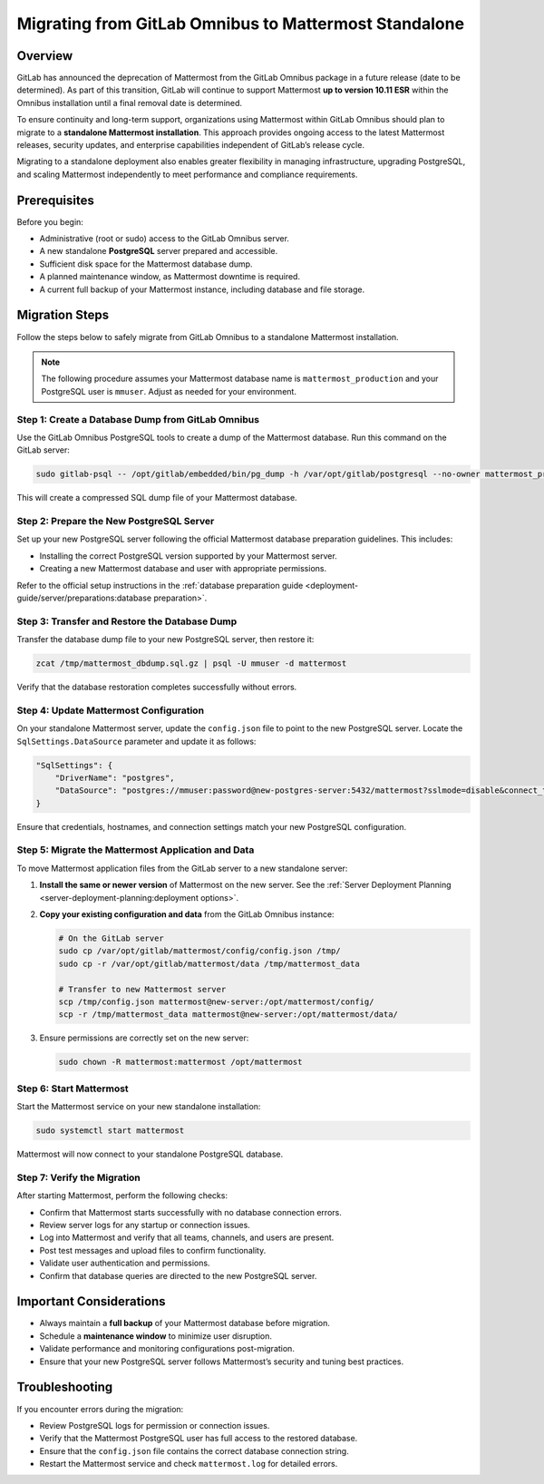 Migrating from GitLab Omnibus to Mattermost Standalone
======================================================

Overview
--------

GitLab has announced the deprecation of Mattermost from the GitLab Omnibus package in a future release (date to be determined). As part of this transition, GitLab will continue to support Mattermost **up to version 10.11 ESR** within the Omnibus installation until a final removal date is determined.  

To ensure continuity and long-term support, organizations using Mattermost within GitLab Omnibus should plan to migrate to a **standalone Mattermost installation**. This approach provides ongoing access to the latest Mattermost releases, security updates, and enterprise capabilities independent of GitLab’s release cycle.

Migrating to a standalone deployment also enables greater flexibility in managing infrastructure, upgrading PostgreSQL, and scaling Mattermost independently to meet performance and compliance requirements.

Prerequisites
--------------

Before you begin:

- Administrative (root or sudo) access to the GitLab Omnibus server.
- A new standalone **PostgreSQL** server prepared and accessible.
- Sufficient disk space for the Mattermost database dump.
- A planned maintenance window, as Mattermost downtime is required.
- A current full backup of your Mattermost instance, including database and file storage.

Migration Steps
---------------

Follow the steps below to safely migrate from GitLab Omnibus to a standalone Mattermost installation.

.. note::
   The following procedure assumes your Mattermost database name is ``mattermost_production`` and your PostgreSQL user is ``mmuser``. Adjust as needed for your environment.

Step 1: Create a Database Dump from GitLab Omnibus
^^^^^^^^^^^^^^^^^^^^^^^^^^^^^^^^^^^^^^^^^^^^^^^^^^

Use the GitLab Omnibus PostgreSQL tools to create a dump of the Mattermost database.  
Run this command on the GitLab server:

.. code-block:: bash

   sudo gitlab-psql -- /opt/gitlab/embedded/bin/pg_dump -h /var/opt/gitlab/postgresql --no-owner mattermost_production | gzip > mattermost_dbdump_$(date --rfc-3339=date).sql.gz

This will create a compressed SQL dump file of your Mattermost database.

Step 2: Prepare the New PostgreSQL Server
^^^^^^^^^^^^^^^^^^^^^^^^^^^^^^^^^^^^^^^^^

Set up your new PostgreSQL server following the official Mattermost database preparation guidelines. This includes:

- Installing the correct PostgreSQL version supported by your Mattermost server.
- Creating a new Mattermost database and user with appropriate permissions.

Refer to the official setup instructions in the :ref:`database preparation guide <deployment-guide/server/preparations:database preparation>`.

Step 3: Transfer and Restore the Database Dump
^^^^^^^^^^^^^^^^^^^^^^^^^^^^^^^^^^^^^^^^^^^^^^

Transfer the database dump file to your new PostgreSQL server, then restore it:

.. code-block:: bash

   zcat /tmp/mattermost_dbdump.sql.gz | psql -U mmuser -d mattermost

Verify that the database restoration completes successfully without errors.

Step 4: Update Mattermost Configuration
^^^^^^^^^^^^^^^^^^^^^^^^^^^^^^^^^^^^^^^

On your standalone Mattermost server, update the ``config.json`` file to point to the new PostgreSQL server.  
Locate the ``SqlSettings.DataSource`` parameter and update it as follows:

.. code-block:: json

   "SqlSettings": {
       "DriverName": "postgres",
       "DataSource": "postgres://mmuser:password@new-postgres-server:5432/mattermost?sslmode=disable&connect_timeout=10"
   }

Ensure that credentials, hostnames, and connection settings match your new PostgreSQL configuration.

Step 5: Migrate the Mattermost Application and Data
^^^^^^^^^^^^^^^^^^^^^^^^^^^^^^^^^^^^^^^^^^^^^^^^^^^

To move Mattermost application files from the GitLab server to a new standalone server:

1. **Install the same or newer version** of Mattermost on the new server. See the :ref:`Server Deployment Planning <server-deployment-planning:deployment options>`.
2. **Copy your existing configuration and data** from the GitLab Omnibus instance:

   .. code-block:: bash

      # On the GitLab server
      sudo cp /var/opt/gitlab/mattermost/config/config.json /tmp/
      sudo cp -r /var/opt/gitlab/mattermost/data /tmp/mattermost_data

      # Transfer to new Mattermost server
      scp /tmp/config.json mattermost@new-server:/opt/mattermost/config/
      scp -r /tmp/mattermost_data mattermost@new-server:/opt/mattermost/data/

3. Ensure permissions are correctly set on the new server:

   .. code-block:: bash

      sudo chown -R mattermost:mattermost /opt/mattermost

Step 6: Start Mattermost
^^^^^^^^^^^^^^^^^^^^^^^^

Start the Mattermost service on your new standalone installation:

.. code-block:: bash

   sudo systemctl start mattermost

Mattermost will now connect to your standalone PostgreSQL database.

Step 7: Verify the Migration
^^^^^^^^^^^^^^^^^^^^^^^^^^^^

After starting Mattermost, perform the following checks:

- Confirm that Mattermost starts successfully with no database connection errors.
- Review server logs for any startup or connection issues.
- Log into Mattermost and verify that all teams, channels, and users are present.
- Post test messages and upload files to confirm functionality.
- Validate user authentication and permissions.
- Confirm that database queries are directed to the new PostgreSQL server.

Important Considerations
------------------------

- Always maintain a **full backup** of your Mattermost database before migration.
- Schedule a **maintenance window** to minimize user disruption.
- Validate performance and monitoring configurations post-migration.
- Ensure that your new PostgreSQL server follows Mattermost’s security and tuning best practices.

Troubleshooting
---------------

If you encounter errors during the migration:

- Review PostgreSQL logs for permission or connection issues.
- Verify that the Mattermost PostgreSQL user has full access to the restored database.
- Ensure that the ``config.json`` file contains the correct database connection string.
- Restart the Mattermost service and check ``mattermost.log`` for detailed errors.
